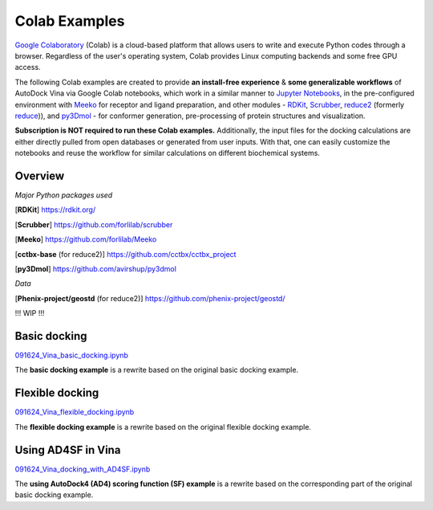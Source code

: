 .. _colab_examples:

Colab Examples
============

`Google Colaboratory <https://colab.google/>`_ (Colab) is a cloud-based platform that allows users to write and execute Python codes through a browser. Regardless of the user's operating system, Colab provides Linux computing backends and some free GPU access. 

The following Colab examples are created to provide **an install-free experience** & **some generalizable workflows** of AutoDock Vina via Google Colab notebooks, which work in a similar manner to `Jupyter Notebooks <https://jupyter.org/>`_, in the pre-configured environment with `Meeko <https://github.com/forlilab/Meeko>`_ for receptor and ligand preparation, and other modules - `RDKit <https://rdkit.org/>`_, `Scrubber <https://github.com/forlilab/scrubber>`_, `reduce2 <https://github.com/cctbx/cctbx_project/tree/master/mmtbx/reduce#reduce2>`_ (formerly `reduce <https://github.com/rlabduke/reduce>`_)), and `py3Dmol <https://github.com/avirshup/py3dmol>`_ - for conformer generation, pre-processing of protein structures and visualization. 

**Subscription is NOT required to run these Colab examples.** Additionally, the input files for the docking calculations are either directly pulled from open databases or generated from user inputs. With that, one can easily customize the notebooks and reuse the workflow for similar calculations on different biochemical systems. 

Overview
------------------------

*Major Python packages used*

[**RDKit**] `https://rdkit.org/ <https://rdkit.org/>`_

[**Scrubber**] `https://github.com/forlilab/scrubber <https://github.com/forlilab/scrubber>`_

[**Meeko**] `https://github.com/forlilab/Meeko <https://github.com/forlilab/Meeko>`_

[**cctbx-base** (for reduce2)] `https://github.com/cctbx/cctbx_project <https://github.com/cctbx/cctbx_project>`_

[**py3Dmol**] `https://github.com/avirshup/py3dmol <https://github.com/avirshup/py3dmol>`_

*Data*

[**Phenix-project/geostd** (for reduce2)] `https://github.com/phenix-project/geostd/ <https://github.com/phenix-project/geostd/>`_

!!! WIP !!!

Basic docking
------------------------

`091624_Vina_basic_docking.ipynb <https://colab.research.google.com/drive/1cHSl78lBPUc_J1IZxLgN4GwD_ADmohVU?usp=sharing>`_

The **basic docking example** is a rewrite based on the original basic docking example. 

Flexible docking
------

`091624_Vina_flexible_docking.ipynb <https://colab.research.google.com/drive/1cazEckGbvl9huWzpxXpd_Qaj0_NipWcz?usp=sharing>`_

The **flexible docking example** is a rewrite based on the original flexible docking example. 


Using AD4SF in Vina
---------------

`091624_Vina_docking_with_AD4SF.ipynb <https://colab.research.google.com/drive/1zoSyID2fSoqGz3Zb1_IatUT2uxZ2mCNZ?usp=sharing>`_

The **using AutoDock4 (AD4) scoring function (SF) example** is a rewrite based on the corresponding part of the original basic docking example. 
